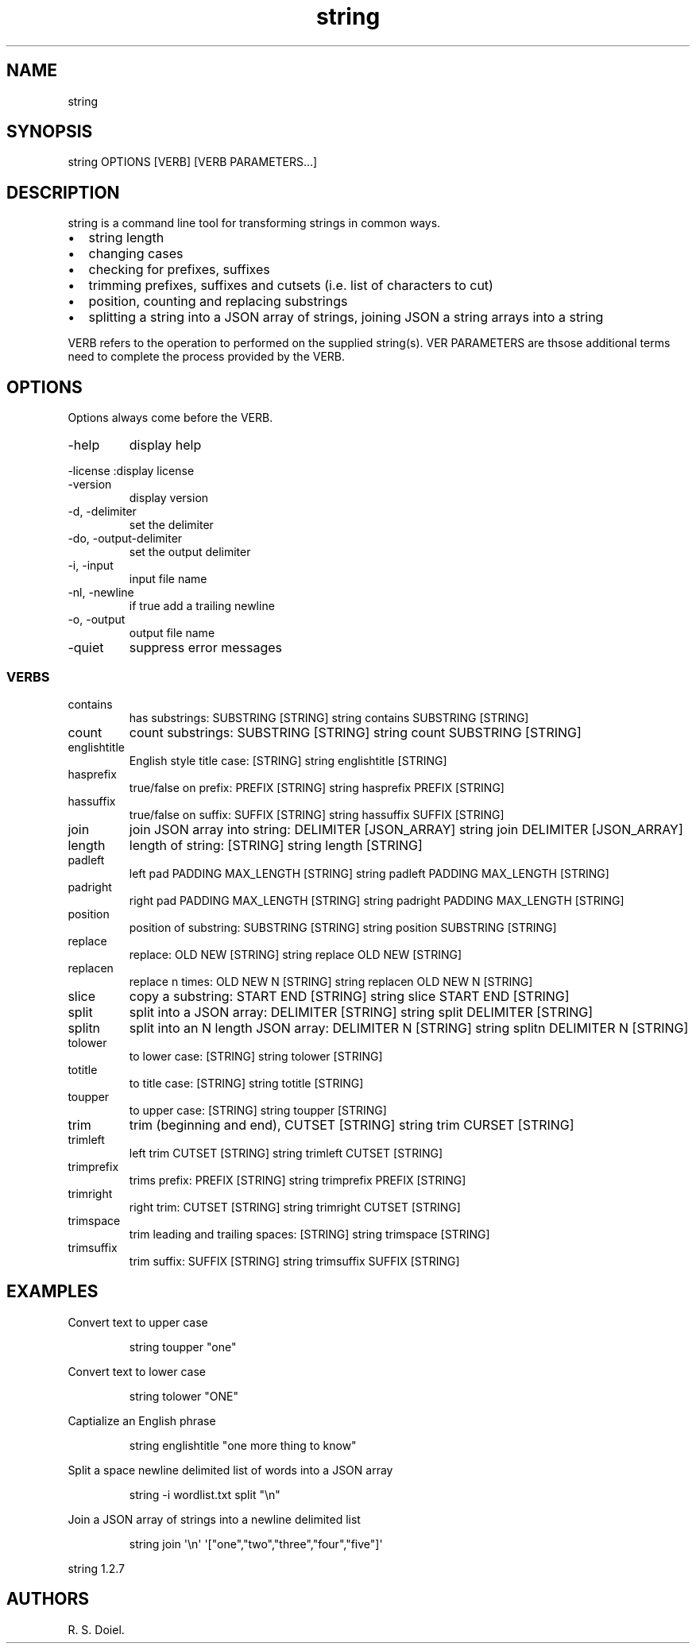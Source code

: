 .\" Automatically generated by Pandoc 3.1.12
.\"
.TH "string" "1" "2024\-02\-27" "user manual" "version 1.2.7 a2bbe4b"
.SH NAME
string
.SH SYNOPSIS
string OPTIONS [VERB] [VERB PARAMETERS\&...]
.SH DESCRIPTION
string is a command line tool for transforming strings in common ways.
.IP \[bu] 2
string length
.IP \[bu] 2
changing cases
.IP \[bu] 2
checking for prefixes, suffixes
.IP \[bu] 2
trimming prefixes, suffixes and cutsets (i.e.\ list of characters to
cut)
.IP \[bu] 2
position, counting and replacing substrings
.IP \[bu] 2
splitting a string into a JSON array of strings, joining JSON a string
arrays into a string
.PP
VERB refers to the operation to performed on the supplied string(s).
VER PARAMETERS are thsose additional terms need to complete the process
provided by the VERB.
.SH OPTIONS
Options always come before the VERB.
.TP
\-help
display help
.PP
\-license :display license
.TP
\-version
display version
.TP
\-d, \-delimiter
set the delimiter
.TP
\-do, \-output\-delimiter
set the output delimiter
.TP
\-i, \-input
input file name
.TP
\-nl, \-newline
if true add a trailing newline
.TP
\-o, \-output
output file name
.TP
\-quiet
suppress error messages
.SS VERBS
.TP
contains
has substrings: SUBSTRING [STRING]
\f[CR]string contains SUBSTRING [STRING]\f[R]
.TP
count
count substrings: SUBSTRING [STRING]
\f[CR]string count SUBSTRING [STRING]\f[R]
.TP
englishtitle
English style title case: [STRING]
\f[CR]string englishtitle [STRING]\f[R]
.TP
hasprefix
true/false on prefix: PREFIX [STRING]
\f[CR]string hasprefix PREFIX [STRING]\f[R]
.TP
hassuffix
true/false on suffix: SUFFIX [STRING]
\f[CR]string hassuffix SUFFIX [STRING]\f[R]
.TP
join
join JSON array into string: DELIMITER [JSON_ARRAY]
\f[CR]string join DELIMITER [JSON_ARRAY]\f[R]
.TP
length
length of string: [STRING] \f[CR]string length [STRING]\f[R]
.TP
padleft
left pad PADDING MAX_LENGTH [STRING]
\f[CR]string padleft PADDING MAX_LENGTH [STRING]\f[R]
.TP
padright
right pad PADDING MAX_LENGTH [STRING]
\f[CR]string padright PADDING MAX_LENGTH [STRING]\f[R]
.TP
position
position of substring: SUBSTRING [STRING]
\f[CR]string position SUBSTRING [STRING]\f[R]
.TP
replace
replace: OLD NEW [STRING] \f[CR]string replace OLD NEW [STRING]\f[R]
.TP
replacen
replace n times: OLD NEW N [STRING]
\f[CR]string replacen OLD NEW N [STRING]\f[R]
.TP
slice
copy a substring: START END [STRING]
\f[CR]string slice START END [STRING]\f[R]
.TP
split
split into a JSON array: DELIMITER [STRING]
\f[CR]string split DELIMITER [STRING]\f[R]
.TP
splitn
split into an N length JSON array: DELIMITER N [STRING]
\f[CR]string splitn DELIMITER N [STRING]\f[R]
.TP
tolower
to lower case: [STRING] \f[CR]string tolower [STRING]\f[R]
.TP
totitle
to title case: [STRING] \f[CR]string totitle [STRING]\f[R]
.TP
toupper
to upper case: [STRING] \f[CR]string toupper [STRING]\f[R]
.TP
trim
trim (beginning and end), CUTSET [STRING]
\f[CR]string trim CURSET [STRING]\f[R]
.TP
trimleft
left trim CUTSET [STRING] \f[CR]string trimleft CUTSET [STRING]\f[R]
.TP
trimprefix
trims prefix: PREFIX [STRING]
\f[CR]string trimprefix PREFIX [STRING]\f[R]
.TP
trimright
right trim: CUTSET [STRING] \f[CR]string trimright CUTSET [STRING]\f[R]
.TP
trimspace
trim leading and trailing spaces: [STRING]
\f[CR]string trimspace [STRING]\f[R]
.TP
trimsuffix
trim suffix: SUFFIX [STRING]
\f[CR]string trimsuffix SUFFIX [STRING]\f[R]
.SH EXAMPLES
Convert text to upper case
.IP
.EX
    string toupper \[dq]one\[dq]
.EE
.PP
Convert text to lower case
.IP
.EX
    string tolower \[dq]ONE\[dq]
.EE
.PP
Captialize an English phrase
.IP
.EX
    string englishtitle \[dq]one more thing to know\[dq]
.EE
.PP
Split a space newline delimited list of words into a JSON array
.IP
.EX
    string \-i wordlist.txt split \[dq]\[rs]n\[dq]
.EE
.PP
Join a JSON array of strings into a newline delimited list
.IP
.EX
    string join \[aq]\[rs]n\[aq] \[aq][\[dq]one\[dq],\[dq]two\[dq],\[dq]three\[dq],\[dq]four\[dq],\[dq]five\[dq]]\[aq]
.EE
.PP
string 1.2.7
.SH AUTHORS
R. S. Doiel.
